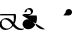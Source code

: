 SplineFontDB: 3.2
FontName: Untitled1
FullName: Untitled1
FamilyName: Untitled1
Weight: Regular
Copyright: Copyright (c) 2022, KH
UComments: "2022-11-20: Created with FontForge (http://fontforge.org)"
Version: 001.000
ItalicAngle: 0
UnderlinePosition: -100
UnderlineWidth: 50
Ascent: 800
Descent: 200
InvalidEm: 0
LayerCount: 2
Layer: 0 0 "Back" 1
Layer: 1 0 "Fore" 0
XUID: [1021 109 6439052 13970]
OS2Version: 0
OS2_WeightWidthSlopeOnly: 0
OS2_UseTypoMetrics: 1
CreationTime: 1668919149
ModificationTime: 1668930700
OS2TypoAscent: 0
OS2TypoAOffset: 1
OS2TypoDescent: 0
OS2TypoDOffset: 1
OS2TypoLinegap: 0
OS2WinAscent: 0
OS2WinAOffset: 1
OS2WinDescent: 0
OS2WinDOffset: 1
HheadAscent: 0
HheadAOffset: 1
HheadDescent: 0
HheadDOffset: 1
OS2Vendor: 'PfEd'
DEI: 91125
Encoding: UnicodeFull
UnicodeInterp: none
NameList: AGL For New Fonts
DisplaySize: -48
AntiAlias: 1
FitToEm: 0
WinInfo: 64 16 7
Grid
-1000 364.108787537 m 0
 2000 364.108787537 l 1024
EndSplineSet
BeginChars: 1114112 4

StartChar: A
Encoding: 65 65 0
GlifName: A_
Width: 547
InSpiro: 1
Flags: HW
LayerCount: 2
Fore
SplineSet
361.185578028 146.902016564 m 1
 393.951936167 106.615851222 454.812339775 33.023593895 551.371161307 33.023593895 c 0
 578.055285671 33.023593895 589.808360098 38.3735020221 596.364649308 38.3735020221 c 0
 598.787180135 38.3735020221 602.804320215 37.8186941231 602.804320215 34.1387351131 c 0
 602.804320215 25.500213952 580.8551876 9.12173047376 563.227619338 4.71693683765 c 0
 545.191172857 0.20997232024 528.186581636 -1.77172800005 511.848256276 -1.77172800005 c 0
 416.068868339 -1.77172800005 356.6823148 61.160621727 326.414326665 96.1652310863 c 1
 278.895900155 41.0419569094 203.961057198 0.315672042105 135.696233442 0.315672042105 c 0
 47.4527814321 0.315672042105 -11.9341187689 64.4187687696 -11.9341187689 135.225386076 c 0
 -11.9341187689 222.125293765 80.594087764 286.568208879 161.282831474 286.568208879 c 0
 245.781774733 286.568208879 302.821182411 218.794186686 333.052812797 181.825825361 c 1
 342.637344302 212.728666532 347.448940231 245.545127219 347.448940231 278.528045335 c 0
 347.448940231 301.32865559 345.149596297 324.208811776 340.538137046 346.591341728 c 1
 -13.2689461826 346.591341728 l 2
 -15.6914770098 346.591341728 -19.70861709 347.146149627 -19.70861709 350.826108637 c 0
 -19.70861709 361.231167011 10.772484958 381.232877022 26.7748055576 381.232877022 c 2
 391.831041159 381.232877022 l 1
 395.723705154 364.090978119 400.489412657 337.198579451 400.489412657 304.111047972 c 0
 400.489412657 260.315039618 392.139392514 203.903949633 361.185578028 146.902016564 c 1
  Spiro
    361.186 146.902 v
    403.546 99.5236 o
    466.504 53.558 o
    551.371 33.0236 o
    573.421 34.4082 o
    587.727 36.9889 o
    596.365 38.3735 o
    599.108 38.094 o
    601.675 36.8703 o
    602.804 34.1387 o
    596.473 23.662 o
    581.305 12.3726 o
    563.228 4.71694 o
    545.539 1.03448 o
    528.405 -1.09241 o
    511.848 -1.77173 o
    428.003 15.8087 o
    366.607 55.2601 o
    326.414 96.1652 v
    271.082 46.8587 o
    204.853 12.8917 o
    135.696 0.315672 o
    58.268 19.5211 o
    6.69458 68.8392 o
    -11.9341 135.225 o
    14.9931 213.017 o
    80.5901 266.681 o
    161.283 286.568 o
    236.586 267.662 o
    293.909 225.365 o
    333.053 181.826 v
    341.039 213.27 o
    345.85 245.698 o
    347.449 278.528 o
    346.684 301.311 o
    344.376 324.087 o
    340.538 346.591 v
    -13.2689 346.591 ]
    -16.0123 346.871 o
    -18.5795 348.095 o
    -19.7086 350.826 o
    -11.2288 363.32 o
    7.63206 375.672 o
    26.7748 381.233 [
    391.831 381.233 v
    395.802 360.996 o
    399.112 334.973 o
    400.489 304.111 o
    397.185 256.606 o
    385.115 203.206 o
    0 0 z
  EndSpiro
120.738669609 251.840184954 m 0
 118.420750621 251.840184954 92.9734819951 251.640441904 79.0843415677 242.983974519 c 0
 66.7755144421 235.313067106 40.9964032002 204.968073108 40.9964032002 161.531350696 c 0
 40.9964032002 148.175234137 44.0651984045 105.971715314 80.1823421719 71.9584951613 c 0
 106.354860496 47.3105448915 142.716638894 34.9594867658 175.923275177 34.9594867658 c 0
 196.045646665 34.9594867658 225.566697175 39.1784070608 252.67989725 59.1528348851 c 0
 270.011678824 71.9216494877 290.090685577 94.0906813534 306.058057196 120.675329839 c 1
 265.293852068 171.188459531 253.536121435 185.758099009 229.413882894 206.399572837 c 0
 202.312545413 229.593491049 164.825466342 251.840184954 120.738669609 251.840184954 c 0
  Spiro
    120.739 251.84 o
    112.01 251.469 o
    95.5237 249.123 o
    79.0843 242.984 o
    63.756 228.132 o
    48.1229 200.216 o
    40.9964 161.531 o
    43.1243 139.96 o
    53.9884 107.295 o
    80.1823 71.9585 o
    109.226 51.428 o
    142.193 39.0663 o
    175.923 34.9595 o
    198.716 36.789 o
    225.229 44.0137 o
    252.68 59.1528 o
    270.655 74.852 o
    288.992 95.7703 o
    306.058 120.675 v
    273.456 160.732 o
    250.926 186.247 o
    229.414 206.4 o
    199.024 228.469 o
    162.446 245.226 o
    0 0 z
  EndSpiro
EndSplineSet
EndChar

StartChar: B
Encoding: 66 66 1
GlifName: B_
Width: 0
InSpiro: 1
Flags: HW
LayerCount: 2
Fore
SplineSet
277.625534842 457.643301936 m 0
 277.625534842 391.769125119 203.261747021 346.78763079 155.460384909 346.78763079 c 0
 13.9781241299 346.78763079 13.9781241299 346.78763079 13.9781241299 346.78763079 c 2
 11.5555933027 346.78763079 7.53845322247 347.342438689 7.53845322247 351.022397699 c 0
 7.53845322247 361.427456074 38.0195552705 381.429166085 54.0218758701 381.429166085 c 2
 194.47954155 381.429166085 l 2
 201.105295651 381.839950949 204.468901013 382.922993469 205.753443452 383.44860078 c 0
 206.851185963 384.387206083 224.576206331 400.025238156 224.576206331 431.224751673 c 0
 224.576206331 479.107728545 184.26959268 507.884359081 151.902885324 507.884359081 c 0
 142.952582794 507.884359081 135.224692728 505.809225036 134.650380755 505.287657665 c 0
 132.888397584 503.687576487 116.341131288 486.497531586 116.341131288 457.478994194 c 0
 116.341131288 455.036547732 116.461546778 453.540212242 116.461546778 453.194399176 c 0
 116.461546778 442.789340801 85.9804447295 422.78763079 69.9781241299 422.78763079 c 0
 63.4150505034 422.78763079 63.4150505034 425.481211828 63.4150505034 431.396852579 c 0
 63.4150505034 499.355434351 141.978652606 542.65285772 190.83327128 542.65285772 c 0
 239.181577856 542.65285772 277.625534842 505.288937143 277.625534842 457.643301936 c 0
  Spiro
    277.626 457.643 o
    256.614 399.675 o
    208.324 360.862 o
    155.46 346.788 o
    13.9781 346.788 ]
    11.2348 347.067 o
    8.6676 348.291 o
    7.53845 351.022 o
    16.0183 363.517 o
    34.8791 375.868 o
    54.0219 381.429 [
    194.48 381.429 ]
    200.057 382.018 o
    203.735 382.783 o
    205.753 383.449 o
    211.113 389.308 o
    219.948 405.201 o
    224.576 431.225 o
    212.949 472.347 o
    185.097 498.668 o
    151.903 507.884 o
    143.587 507.328 o
    137.385 506.192 o
    134.65 505.288 o
    129.129 498.642 o
    120.689 482.395 o
    116.341 457.479 o
    116.372 455.361 o
    116.43 453.915 o
    116.462 453.194 o
    107.982 440.7 o
    89.1209 428.349 o
    69.9781 422.788 o
    65.3626 423.703 o
    63.6574 426.539 o
    63.4151 431.397 o
    85.5525 490.395 o
    136.142 528.937 o
    190.833 542.653 o
    234.785 531.223 o
    265.89 500.821 o
    0 0 z
  EndSpiro
EndSplineSet
EndChar

StartChar: Q
Encoding: 81 81 2
GlifName: Q_
Width: 1000
Flags: HW
LayerCount: 2
Fore
SplineSet
6.7529296875 363.912109375 m 5
 366.202148438 363.912109375 l 5
 382.260742188 289.83984375 373.594726562 209.918945312 338.552734375 142.712890625 c 4
 320.911132812 108.877929688 296.399414062 78.33984375 265.678710938 55.70703125 c 4
 234.95703125 33.07421875 197.727539062 18.6171875 159.581054688 17.68359375 c 4
 121.43359375 16.751953125 82.6142578125 30.0009765625 54.8349609375 56.162109375 c 4
 27.056640625 82.322265625 11.427734375 121.31640625 15.0478515625 159.302734375 c 4
 18.5498046875 196.05078125 40.13671875 230.548828125 71.4658203125 250.073242188 c 4
 102.793945312 269.598632812 142.497070312 273.819335938 178.182617188 264.372070312 c 4
 206.537109375 256.866210938 232.341796875 241.388671875 254.625976562 222.317382812 c 4
 276.912109375 203.247070312 295.9140625 180.6796875 314.30859375 157.833984375 c 4
 332.704101562 134.987304688 350.700195312 111.736328125 371.177734375 90.7353515625 c 4
 391.654296875 69.734375 414.752929688 51.017578125 440.857421875 37.642578125 c 4
 482.247070312 16.435546875 531.223632812 9.7783203125 576.342773438 21.052734375 c 1028
  Spiro
    6.7525 363.913 {
    366.202 363.913 v
    338.553 142.713 o
    15.0475 159.303 o
    178.183 264.373 o
    440.858 37.6425 o
    576.342 21.0525 o
    0 0 z
  EndSpiro
EndSplineSet
Validated: 524323
EndChar

StartChar: R
Encoding: 82 82 3
GlifName: R_
Width: 1000
Flags: HW
LayerCount: 2
Fore
SplineSet
34 364.108398438 m 5
 175 364.108398438 l 6
 190.490234375 364.96484375 205.69921875 370.408203125 218.21484375 379.57421875 c 4
 230.731445312 388.741210938 240.509765625 401.598632812 246 416.108398438 c 4
 254.469726562 438.491210938 252.288085938 464.6484375 240.2265625 485.318359375 c 4
 228.165039062 505.989257812 206.467773438 520.7578125 182.813476562 524.397460938 c 4
 159.16015625 528.036132812 134.026367188 520.47265625 116.309570312 504.3828125 c 4
 98.5927734375 488.293945312 88.6494140625 464.002929688 90 440.108398438 c 1028
  Spiro
    34 364.109 {
    175 364.109 v
    246 416.109 o
    90 440.109 o
    0 0 z
  EndSpiro
EndSplineSet
Validated: 524323
EndChar
EndChars
EndSplineFont
